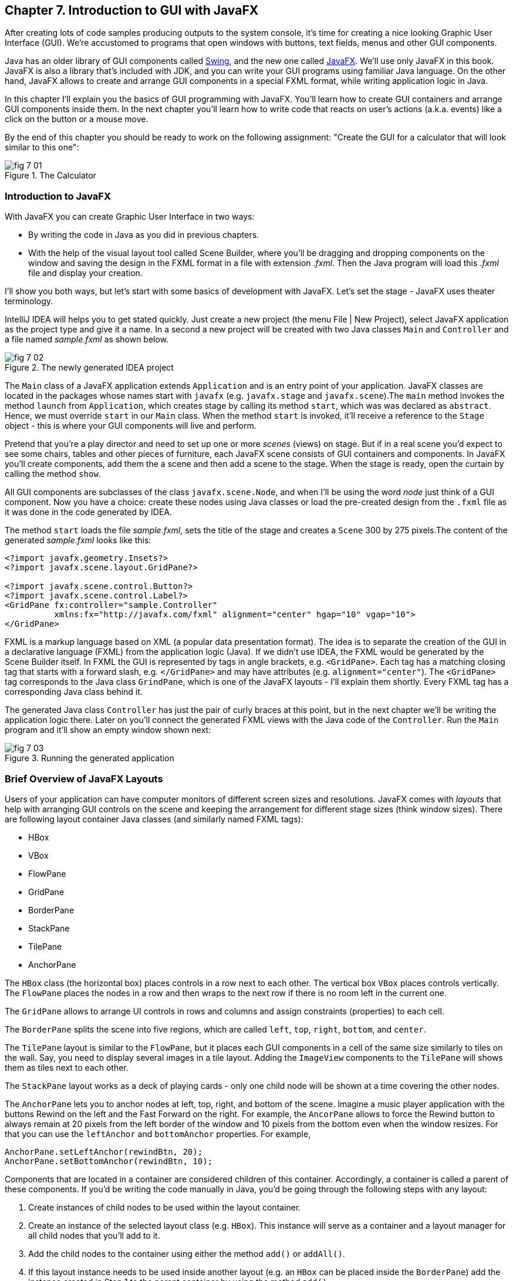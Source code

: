 :toc-placement!:
:imagesdir: .

== Chapter 7. Introduction to GUI with JavaFX 

After creating lots of code samples producing outputs to the system console, it's time for creating a nice looking Graphic User Interface (GUI). We're accustomed to programs that open windows with buttons, text fields, menus and other GUI components. 

Java has an older library of GUI components called http://docs.oracle.com/javase/tutorial/uiswing/[Swing], and the new one called http://docs.oracle.com/javafx/2/get_started/jfxpub-get_started.htm[JavaFX]. We'll use only JavaFX in this book. JavaFX is also a library that's included with JDK, and you can write your GUI programs using familiar Java language. On the other hand, JavaFX allows to create and arrange GUI components in a special FXML format, while writing application logic in Java.

In this chapter I'll explain you the basics of GUI programming with JavaFX. You'll learn how to create GUI containers and arrange GUI components inside them. In the next chapter you'll learn how to write code that reacts on user's actions (a.k.a. events) like a click on the button or a mouse move. 

By the end of this chapter you should be ready to work on the following assignment: "Create the GUI for a calculator that will look similar to this one":

[[FIG7-1]]
.The Calculator
image::images/fig_7_01.png[]

=== Introduction to JavaFX

With JavaFX you can create Graphic User Interface in two ways:

* By writing the code in Java as you did in previous chapters.

* With the help of the visual layout tool called Scene Builder, where you'll be dragging and dropping components on the window and saving the design in the FXML format in a file with extension _.fxml_. Then the Java program will load this _.fxml_ file and display your creation.

I'll show you both ways, but let's start with some basics of development with JavaFX. Let's set the stage - JavaFX uses theater terminology. 

IntelliJ IDEA will helps you to get stated quickly. Just  create a new project (the menu File | New Project), select JavaFX application as the project type and give it a name. In a second a new project will be created with two Java classes `Main` and `Controller` and a file named _sample.fxml_ as shown below.

[[FIG7-2]]
.The newly generated IDEA project
image::images/fig_7_02.png[]

The `Main` class of a JavaFX application extends `Application` and is an entry point of your application. JavaFX classes are located in the packages whose names start with `javafx` (e.g. `javafx.stage` and `javafx.scene`).The `main` method invokes the method `launch` from `Application`, which creates stage by calling its method `start`, which was was declared as `abstract`. Hence, we must override `start` in our `Main` class. When the method `start` is invoked, it'll receive a reference to the `Stage` object - this is where your GUI  components will live and perform.

Pretend that you're a play director and need to set up one or more _scenes_ (views) on stage. But if in a real scene you'd expect to see some chairs, tables and other pieces of furniture, each JavaFX scene consists of GUI containers and components. In JavaFX you'll create components, add them the a scene and then add a scene to the stage. When the stage is ready, open the curtain by calling the method `show`.

All GUI components are subclasses of the class `javafx.scene.Node`, and when I'll be using the word _node_ just think of a GUI component.  Now you have a choice: create these nodes using Java classes or load the pre-created design from the `.fxml` file as it was done in the code generated by IDEA. 

The method `start` loads the file _sample.fxml_, sets the title of the stage and creates a `Scene` 300 by 275 pixels.The content of the generated _sample.fxml_ looks like this:

[source, xml]
----
<?import javafx.geometry.Insets?>
<?import javafx.scene.layout.GridPane?>

<?import javafx.scene.control.Button?>
<?import javafx.scene.control.Label?>
<GridPane fx:controller="sample.Controller"
          xmlns:fx="http://javafx.com/fxml" alignment="center" hgap="10" vgap="10">
</GridPane>
----

FXML is a markup language based on XML (a popular data presentation format). The idea is to separate the creation of the GUI in a declarative language (FXML) from the application logic (Java). If we didn't use IDEA, the FXML would be generated by the Scene Builder itself. In FXML the GUI is represented by tags in angle brackets, e.g. `<GridPane>`. Each tag has a matching closing tag that starts with a forward slash, e.g. `</GridPane>` and may have attributes (e.g. `alignment="center"`). The `<GridPane>` tag corresponds to the Java class `GrindPane`, which is one of the JavaFX layouts - I'll explain them shortly. Every FXML tag has a corresponding Java class behind it.

The generated Java class `Controller` has just the pair of curly braces at this point, but in the next chapter we'll be writing the application logic there. Later on you'll connect the generated FXML views with the Java code of the `Controller`. Run the `Main` program and it'll show an empty window shown next:

[[FIG7-3]]
.Running the generated application
image::images/fig_7_03.png[]

=== Brief Overview of JavaFX Layouts 

Users of your application can have computer monitors of different screen sizes and resolutions. JavaFX comes with _layouts_ that help with arranging GUI controls on the scene and keeping the arrangement for different stage sizes (think window sizes). There are following layout container Java classes (and similarly named FXML tags):

* HBox
* VBox
* FlowPane
* GridPane
* BorderPane
* StackPane
* TilePane
* AnchorPane

The `HBox` class (the horizontal box) places controls in a row next to each other. The vertical box `VBox` places controls vertically. The `FlowPane` places the nodes in a row and then wraps to the next row if there is no room left  in the current one.

The `GridPane` allows to arrange UI controls in rows and columns and assign constraints (properties) to each cell.

The `BorderPane` splits the scene into five regions, which are called `left`, `top`, `right`, `bottom`, and `center`. 

The `TilePane` layout is similar to the `FlowPane`, but it places each GUI components in a cell of the same size similarly to tiles on the wall. Say, you need to display several images in a tile layout. Adding the `ImageView` components to the `TilePane` will shows them as tiles next to each other. 

The `StackPane` layout works as a deck of playing cards - only one child node will be shown at a time covering the other nodes.

The `AnchorPane` lets you to anchor nodes at left, top, right, and bottom of the scene. Imagine a music player application with the buttons Rewind on the left and the Fast Forward on the right. For example, the `AncorPane` allows to force the Rewind button to always remain at 20 pixels from the left border of the window and 10 pixels from the bottom even when the window resizes. For that you can use the `leftAnchor` and `bottomAnchor` properties. For example,

[source, java]
----
AnchorPane.setLeftAnchor(rewindBtn, 20);
AnchorPane.setBottomAnchor(rewindBtn, 10);
----

Components that are located in a container are considered children of this container. Accordingly, a container is called a parent of these components. If you'd be writing the code manually in Java, you'd be going through the following steps with any layout:

1. Create instances of child nodes to be used within the layout container.

2. Create an instance of the selected layout class (e.g. `HBox`). This instance will serve as a container and a layout manager for all child nodes that you'll add to it.

3. Add the child nodes to the container using either the method `add()` or `addAll()`.

4. If this layout instance needs to be used inside another layout (e.g. an `HBox` can be placed inside the `BorderPane`) add the instance created in Step 1 to the parent container by using the method `add()`.

In this chapter we'll use only some of the JavaFX layouts, but for detailed coverage of layouts visit Oracle tutorial at http://docs.oracle.com/javafx/2/layout/builtin_layouts.htm.
 
It's easier to create layouts and components using a visual tool, and this is what we'll do next.

=== Getting Started With Scene Builder

Scene Builder 2.0 is a visual layout tool for JavaFX applications by Oracle. Download it from http://goo.gl/9jOse6. Follow the http://goo.gl/rCt8x1[installation instructions] for your operational system and install Scene Builder on your computer. In this section I'll show you how to quickly get started with Scene Builder, but you should also watch this helpful https://www.youtube.com/watch?v=rHcnsEoSK_c[Youtube video].

You can start the Scene Builder either independently or from IDEA. For example, if you right-click on the _sample.fxml_ file in your newly generated IDEA project it'll show you a popup menu, which includes the item Open in SceneBuilder. Select this item. The very first time IDEA will ask you to confirm  the location of Scene Builder application on your computer. Then it'll open _sample.fxml_ in Scene Builder. This is how it looks on my computer:

[[FIG7-4]]
.Scene Builder with opened sample.fxml
image::images/fig_7_04.png[]

On the left panel you can select containers, controls, menus, shapes and drag and drop them onto the central canvas area. Note the GridPanel layout shown at the bottom left - the arrangement of GUI components inside of this scene will be controlled by `GridLayout`. Let me select the Button from the Controls section on the left and drop it on the canvas in the middle. The Screen Builder's window will look like this:

[[FIG7-5]]
.Adding a button to the scene
image::images/fig_7_05.png[]

The right panel allows you to change the properties of this button. These little boxes with the digit one represent so called row and column constraints - we'll discuss them shortly.

The Scene Builder's menu Preview | Show Preview in Window will show how your GUI will look during the runtime. So far our one-button screen is not too fancy, and this is how it's preview looks like:

[[FIG7-6]]
.Scene Builder: previewing in window
image::images/fig_7_06.png[]

Let's save the changes in _sample.fxml_ (menu File | Save) and open this file in the IDEA text editor. When IDEA generated _sample.fxml_ there were no content between `<GridPanel>` and `</GridPanel>`in the generated _sample.fxml_, but now there is:

[source, xml]
----
<?xml version="1.0" encoding="UTF-8"?>

<?import javafx.scene.control.*?>
<?import java.lang.*?>
<?import javafx.scene.layout.*?>
<?import javafx.geometry.Insets?>
<?import javafx.scene.layout.GridPane?>
<?import javafx.scene.control.Button?>
<?import javafx.scene.control.Label?>

<GridPane alignment="center" hgap="10" vgap="10" xmlns:fx="http://javafx.com/fxml/1" xmlns="http://javafx.com/javafx/8" fx:controller="sample.Controller">
   <columnConstraints>
      <ColumnConstraints />
      <ColumnConstraints />
   </columnConstraints>
   <rowConstraints>
      <RowConstraints />
      <RowConstraints />
   </rowConstraints>
   <children>
      <Button mnemonicParsing="false" text="Button" 
         GridPane.columnIndex="1" GridPane.rowIndex="1" />
   </children>
</GridPane>
----

I'll go through the details of the `GridPane` layout in the next section, but please note that Scene Builder created some tags to specify the constraints for the rows and columns of the grid. The `Button` component is placed inside the grid in the cell located in the intersection of the column 1 and row 1. 


=== GridPane Layout

I'm not going to cover each JavaFX layout in details, but will show you how to use a pretty powerful layout - `GridPane`. When we'll work on the GUI for the calculator, I'll also show you how to design a scene using a combination of layouts.

GridPane divides the area into rows and columns and places GUI components (the nodes) into the grid cells. With `GridPane` layout cells don't have to have the same size - nodes can span. If the screen size changes, the content won't be rearranged and will maintain the grid look. 

Before placing the node into a particula cell you have to specify the grid constraints such as `rowIndex` and `columnIndex` (the coordinate of the cell, which starts with 0,0). The `rowSpans` and `columnSpan` allow to make the cell as wide (or as tall) as several other cells. The `GridPane` http://docs.oracle.com/javase/8/javafx/api/javafx/scene/layout/GridPane.html[documentation] describes lots of various constraints that can define the behavior of each cell's content if the windows gets resized. I'll show you a basic example that uses some of these constraints.

==== Designing a Sign In Window in Scene Builder

I want to create a Sign In window where the user can enter the id, password and press the button Sign In. The scene will use `GridPane` layout. The first row will contain a `Label` and `TextField` for user id, the second row will have a similar pair for the password, and the third row of the grid will have one `Button` Sign In that should span two columns. This is how this window should look like:

[[FIG7-7]]
.The Sign In Window
image::images/fig_7_07.png[]

I'll start with creating a new IDEA JavaFX project (menus File | New Project | JavaFX Application) giving it a name Signin. The project with classes `Main`, `Controller` and the file _sample.fxml_ will be generated. Let's rename this FXML file into _signin.fxml_. IDEA will automatically change the corresponding line in the `Main` class to load this file instead of _sample.fxml_:

[source, java]
----
Parent root = FXMLLoader.load(getClass().getResource("signin.fxml"));
----

Rename the package from _sample_ to _signin_ (right-click menu, Refactor | Rename). Now open the file signin.fxml in Scene Builder and start thinking about laying out the components of our Sign In scene. Let's take another look at the image of the Sign In window. I can clearly see that GUI components are placed in three rows. The first two have a `Label` and `TextField` and the third one has a wide `Button`.  
I can also recognize two columns in the layout of the Sign In window. The first column has two `Label` components and the left side of the `Button`. The second column has two `TextFiled` components and the right side of the `Button`. We can also say that the `Button` _spans_ two columns. We've got a 2x3 grid!

Open the generated `signin.fxml` in Scene Builder. Since this file has already empty `<GrigPane>` tag, you'll see GridPane(0,0) as the root of the hierarchy in the bottom left corner as in Figure 4 above. So far this grid has zero rows and zero columns. Right-click on the grid in the middle of the screen and add three rows and two columns to the grid by using the right-click menus GridPane | Add Row Below and Add Column After. When the GridPane is selected The Scene Builder's window may look similar to this:

[[FIG7-8]]
.A GridPane (2,3)
image::images/fig_7_08.png[]

Now let's drag two `Label` controls and a `Button` from the Controls section on the left and drop them into the appropriate cells in the first grid column. Change the text on these components to be UserID:, Password, and Sign In.
Then we could drag and drop two `TextField` objects in the top two cells in the second column. Actually, it's not a good idea to enter password in the clear text. I'll use the `TextField` for the user ID, and the `PasswordField` (it marks user's input) for password.

[[FIG7-9]]
.A GridPane with nodes in Scene Builder
image::images/fig_7_09.png[]

Note that the hierarchy of nodes is shown in the bottom left panel of Scene Builder. If you want to change the properties of a component on a scene with a complex GUI layout it might be easier to select the GUI control in the Hierarchy panel than in the design area in the middle. Now select the menu Preview | Show Preview in Window and you'll see the following window:

[[FIG7-10]]
.Previwing in Scene Builder
image::images/fig_7_10.png[]

This window doesn't look exactly as we wanted: there are some issues with alignments, there is no spacing between the container and components, and the button Sign In doesn't span. But on the bright side, the `GridPane` controls the layout and if you'll try to stretch this window, GUI components won't change their relative positioning:

[[FIG7-11]]
.Streching the preview window in Scene Builder
image::images/fig_7_11.png[]

Let's do a couple of more property changes before we'll run this application from IDEA. In Scene Builder the Properties panel is located on the right and has three sections: Properties, Layout, and Code, and you'll find the properties to be changed in one of these sections. 

1. On the left panel of Scene Builder select the `GridPane` and on the right panel change alignment to be `TOP_LEFT`.

2. Enter 10 for the padding on top, right, bottom and left for the `GridPane`. We need some spacing between the borders of the scene and the grid.

3. Select the `Button` on the left and then change the column span to be 2 and the preferred width to be a large number, say 300. This will make the button wide.  

4. Select the first column of the grid row by clicking on the little 0 on top of the grid. Set the both preferred and maximum width for this column to be 70.

5. Select the second column of the grid row by clicking on the little 1 on top of the grid. Set the both preferred and maximum width for this column to be 100.

After you do all these changes and save them, the file `signin.fxml` will look like this:

[source, xml]
----
<?xml version="1.0" encoding="UTF-8"?>

<?import javafx.geometry.*?>
<?import javafx.scene.control.*?>
<?import java.lang.*?>
<?import javafx.scene.layout.*?>
<?import javafx.geometry.Insets?>
<?import javafx.scene.layout.GridPane?>
<?import javafx.scene.control.Button?>
<?import javafx.scene.control.Label?>

<GridPane hgap="10" vgap="10" xmlns="http://javafx.com/javafx/8" xmlns:fx="http://javafx.com/fxml/1" fx:controller="signin.Controller">
   <rowConstraints>                    
      <RowConstraints minHeight="10.0" prefHeight="30.0" />
      <RowConstraints minHeight="10.0" prefHeight="30.0" />
      <RowConstraints minHeight="10.0" prefHeight="30.0" />
   </rowConstraints>
   <columnConstraints>
      <ColumnConstraints maxWidth="70.0" minWidth="10.0" prefWidth="70.0" />
      <ColumnConstraints maxWidth="100.0" minWidth="10.0" prefWidth="100.0" />
   </columnConstraints>
   <children>
      <Label alignment="CENTER" text="User ID:" />
      <Label text="Password:" GridPane.rowIndex="1" />
      <Button mnemonicParsing="false" prefWidth="300.0" text="Sign In" GridPane.columnSpan="2" GridPane.rowIndex="2" />
      <TextField GridPane.columnIndex="1" />
      <PasswordField GridPane.columnIndex="1" GridPane.rowIndex="1" />
   </children>
   <padding>
      <Insets bottom="10.0" left="10.0" right="10.0" top="10.0" />
   </padding>
</GridPane>
----

In the `<GridPane>` section you see `<rowConstraints>` and `<columnConstraints>` tags defining the the properties of the rows and columns. The `<children>` section contains the declaration of GUI components that the user will see on the screen: `<Label>`, `<Button>`, `<TextField>`, and  `<PasswordField>`. The `<Insets>` section endures that there is some space between the grid borders and its children.

This is a declarative way of creating GUI in FXML. No Java coding was required to create the GUI for this application.

Finally, let's set the size of the stage so it can accommodate all components from our scene. In IDEA, open the class `Main`,  and in the code set the size of the scene to be 200x150 pixels.

[source, java]
----
primaryStage.setScene(new Scene(root, 200, 150));
----

Run the `Main` program and you'll see the window that looks like in Figure 7 above. The work that we've done in Scene Builder was a little tedious, but it didn't require any knowledge of Java. This means that this work can be given to a UI designer, while you'll concentrate on programming the application logic in Java. 

==== Programming the Sign In Window in Java

Some people like visual design tools, but others don't. If you prefer to program everything in Java without using Scene Builder and FXML, you can certainly do it. Below is the Java code of the Sign In window that I've written purely in Java without using Scene Builder. It'll produce the same output as in Figure 7.

[source, java]
----
public class GridPaneSample extends Application {

  public void start(Stage primaryStage) {
      
      final int TWO_COLUMN_SPAN = 2; 
      
      Label userIdLbl = new Label("User ID:");
      TextField userIdTxt = new TextField();
      Label userPwdLbl = new Label("Password:");
      PasswordField userPwdTxt = new PasswordField();

      GridPane root = new GridPane();
      root.setVgap(10);
      root.setPadding(new Insets(10));
      root.setAlignment(Pos.CENTER);
      
      // Using static methods for setting node constraints 
      GridPane.setConstraints(userIdLbl, 0, 0);
      GridPane.setConstraints(userIdTxt, 1, 0);
      GridPane.setConstraints(userPwdLbl, 0, 1);
      GridPane.setConstraints(userPwdTxt, 1, 1);

      root.getChildren().addAll(userIdLbl, userIdTxt, 
                                userPwdLbl, userPwdTxt);
      
      Button signInBtn = new Button ("Sign In");
      
      // Allow the button to be wider overriding preferred width       
      signInBtn.setPrefWidth(Double.MAX_VALUE);
 
      // using instance method for directly adding the node
      root.add(signInBtn,0,2,TWO_COLUMN_SPAN,1); 
  
      Scene scene = new Scene(root,250,150);
      primaryStage.setScene(scene);
      primaryStage.show();
  }

  public static void main(String[] args) {
      launch(args);
  }
}
----

After all your efforts in Scene Builder, this Java program shouldn't be difficult for you to understand. As you see, I use classes named similarly to FXML tags. FXML tags can have attributes (e.g. `vgap="10" `), and in Java you'd need to call the corresponding setter (e.g. `root.setVgap(10)`). So the choice is yours - FXML or Java. If you have _visual personality_ use FXML, otherwise use Java.

=== Styling With CSS

It would be boring if all applications would look the same. Application windows may have different colors, fonts, buttons with rounded corners or use special visual effects. In other words, applications have different styles. Even though you can style JavaFX GUI components programmatically (e.g. by calling methods `setFont()` or `setFill()`) separating styling from programming allows professional UI designers to take care of the look and feel while software developers implement application logic. 

Separating the work of programmers and designers became  popular in Web applications. Cascading Style Sheets (CSS) is a special language for styling UI. Styles of GUI components are stored in separate _.css_ files and are loaded and applied to components by the application's code. Sometimes this process is called _skinning_ - you can create an application that can "wear different skins" changing its look to the user's liking. JavaFX has a default skin, and if you're interested in how to create custom skins, visit Oracle online tutorial http://docs.oracle.com/javafx/2/css_tutorial/jfxpub-css_tutorial.htm[Skinning JavaFX applications with CSS].

Even if you won't create your own CSS file, your JavaFX application applies default CSS style to the components of your view. In Scene Builder you can see these styles. Just select any component and the go to the menu View | Show CSS Analyzer. You'll see a number of styles the start with the prefix `fx-`, which makes JavaFX CSS a little different from a standard CSS syntax.

Covering CSS in detail would require a separate book, but I'll show you a simple example of how the look of the GUI can be changed without the need to modify the Java code. 

You can either create so-called _CSS selectors_ to style a specific GUI component, a type of components (e.g. all buttons), or create a reusable style that can be applied programmatically to a selected component. 

To style a specific component it has to have a unique id. If you program GUI in Java, set in your Java code using the method `setId()`, for example:

[source,java]
----
Button signInBtn = new Button ("Sign In");
signInBtn.setId("submitBtn"); 
----

In FXML just add an `id` attribute to the tag of the component:

[source,xml]
----
<Button id="submitBtn" text="Sign In"> 
----

For a button with an id `submitBtn` you can add the following section to the CSS file to make its background color red:

[source, css]
----
#submitBtn{
  -fx-background-color: red;
}
----

You can find the names of the main CSS colors http://www.w3schools.com/cssref/css_colornames.asp[online]. In CSS the id type selectors start with the #-sign as in `#submitBtn`. 

If you want to apply a style to several components of the same type, you need to define a type selector. For example, to make the text of all `Label` components red, you can define the following CSS type selector:

[source, xml]
----
.label{
  -fx-text-fill: red;
} 
----

Note that CSS type selectors start with the dot. To create a _CSS class selector_ that can be applied to any component, define the selector with an arbitrary name and apply it programmatically to the components of your choice.  For example, you can specify the class selector `.blueLable`:

[source, xml]
----
.bluelabel{
   -fx-text-fill: blue;
   -fx-font-family:verdana;
   -fx-font-style:italic;
}
----

This class selector defines the rules that will display text of the component in blue *bold* verdana font in _italic_ style. Typically, you'll be loading the entire CSS file when the application starts so all styles are available for use. If you use Java for GUI programming, you can apply a class selector to a specific button just like this:

[source, java]
----
Label userPwdLbl = new Label("Password:");
userPwdLbl.getStyleClass().add("bluelabel");
----

In FXML assigning a CSS class selector is done by adding the attribute `styleClass` to the tag element:

[source, xml]
----
<Label text="Password:" styleClass="bluelabel" GridPane.rowIndex="1" />
----

You may ask, "How am I supposed to know which style properties are available for a given JavaFX component?" All JavaFX styles are described in the online document titled http://docs.oracle.com/javase/8/javafx/api/javafx/scene/doc-files/cssref.html["JavaFX CSS Reference Guide"].  

Let's learn how to apply all these styling techniques to the Sign In window from the previous section. Using IDEA menu File | New create a new file _signin.css_ in Signin project. Then add the following content to it:

[source, css]
----
#submitBtn{
    -fx-background-color: lightskyblue;
    -fx-font-family:verdana;
    -fx-font-size:20;
    -fx-font-weight: bold;
    -fx-stroke:navy;
    -fx-font-style:italic;
    -fx-border-radius: 20;
    -fx-background-radius: 20;
    -fx-padding: 5;
}

.label{
    -fx-text-fill: red;
}    

.bluelabel{
   -fx-text-fill: blue;
   -fx-font-family:verdana;
   -fx-font-style:italic;
}
----

The file signin.css_ defines three styles:

* an id selector for the component with the id `submitBtn`
* a type selector for all `Label` components
* a class selector `bluelabel` that we can be applied to certain labels.

To apply this CSS file to our Sign In application add the attribute `id="submitBtn"` to the `<Button>` element in _signin.fxml_.

Then add the attribute `styleClass="bluelabel"` to the `<Password>` tag in `signin.fxml`.

Finally, in `Main.java` load the `signin.css` and apply it to the scene. The new version of `Main.java` will look like this:

[source, java]
----
public class Main extends Application {

  @Override
  public void start(Stage primaryStage) throws Exception{
        Parent root = FXMLLoader.load(getClass().getResource("signin.fxml"));
      primaryStage.setTitle("Sign In");

      Scene scene  = new Scene(root, 200, 150);
        scene.getStylesheets().add(getClass()
              .getResource("signin.css").toExternalForm());

      primaryStage.setScene(scene);
      primaryStage.show();
    }


  public static void main(String[] args) {
      launch(args);
  }
}
----

Run the `Main` application and you'll see a differently styled Sign In window: 

[[FIG7-12]]
.Styled Sign In Window
image::images/fig_7_12.png[]

When the application starts loading our CSS file it sees that all labels must be red because of the type selector for labels. But then the application notices a more specific style for the `Label` Password: `styleClass="bluelabel"`, so it paints the text _Password_ in blue. 

=== BorderPane and Combining Layouts

Pretty often you see applications that split the window into several distinct areas - the header goes on top, the navigation bar is on the left (or right), the footer's at the bottom of the page and a large content area occupies the middle portion of the window. The `BorderPane` layout allows you to do exactly this - split the scene into up to five regions called `left`, `top`, `right`, `bottom`, and `center`. 

Each of these regions can contain either a single GUI component or a container that will have "children" - components allocated in their own container, e.g. inside a `GridPane`. You'll use `BorderPane` layout with a nested `GridPane` while working on the calculator following instructions from the Project section at the end of this chapter. Meanwhile, let's create a very basic window illustrating how the `BorderPane` layout works.

Open Scene Builder and create a new FXML file by selecting the menu File | New. Then drag the `BorderPane` from the left and drop in the middle. Click on the `BorderPane` and you'll see a screen that can look as follows:

[[FIG7-13]]
.An Empty BorderPane
image::images/fig_7_13.png[]

Now select Insert TOP at the bottom left, and then drag and drop a `Label` from the Controls section onto the middle section of Screen Builder. Set the label's title to "This is the Header". This text will be displayed at the top.

Select Insert LEFT and then drag and drop `VBox` from the Containers area to the left side of the middle section of the Screen Builder. The `VBox` is a container for arranging GUI components vertically, which is what we need for creating a navigation menu. You'll see an empty gray area on the left.

[[FIG7-14]]
.Adding a VBox for navigation 
image::images/fig_7_14.png[]

Now select `VBOX` at the bottom left and add a couple of menu items to the empty `VBox`. Drag a `Button` from the Controls section and drop it onto the `VBox`. Change its text to read "Menu 1", and make it a little wider so it fits the `VBox` nicely. Add two more buttons labeled "Menu 2" and "Menu 3".

[[FIG7-15]]
.Adding buttons to VBox 
image::images/fig_7_15.png[]

Our left navigation bar has a menu that's implemented as buttons. In Chapter 10 while developing a Tic-Tac-Toe game I'll show you how to create real menus.  

Let's add a footer to the window now. Select Insert BOTTOM at the bottom left and then drag the `HBox` from the Containers area to the middle section. It'll look like a gray area at the bottom. Adjust its height so the footer doesn't take too much real estate in our scene. Now add three `Hyperlink` components from the Contols section to the footer and set their text to "Link 1", "Link 2", and "Link 3" correspondingly. The Scene Builder's window should look like this: 

[[FIG7-16]]
.Adding a footer with links 
image::images/fig_7_16.png[]

Select the menu Preview | Show Preview in Window will help you to see how the window will look during the runtime:

[[FIG7-17]]
.Previewing the window 
image::images/fig_7_17.png[]

Of course, this window may need more work on styling controls and adjusting sizes and alignments, but as long as you understand how to lay out a scene, the shouldn't be too difficult. Creating and applying CSS styles can make this windows a lot prettier.

Using Scene Builder's menu File | Save save the layout in a file _border.fxml_. While you've been dragging and dropping components, Scene builder was working hard generating the corresponding FXML code in _border.fxml_. If you open this file in any text editor, its content may look similar to this:

[source, xml]
----
<?xml version="1.0" encoding="UTF-8"?>

<?import javafx.scene.image.*?>
<?import javafx.scene.control.*?>
<?import java.lang.*?>
<?import javafx.scene.layout.*?>

<BorderPane maxHeight="-Infinity" maxWidth="-Infinity" minHeight="-Infinity" minWidth="-Infinity" prefHeight="400.0" prefWidth="600.0" xmlns="http://javafx.com/javafx/8" xmlns:fx="http://javafx.com/fxml/1">
   <top>
      <Label text="This is the Header" BorderPane.alignment="CENTER" />
   </top>
   <left>
      <VBox prefHeight="200.0" prefWidth="100.0" BorderPane.alignment="CENTER">
         <children>
            <Button mnemonicParsing="false" prefHeight="26.0" prefWidth="99.0" text="Menu 1" />
            <Button mnemonicParsing="false" prefHeight="26.0" prefWidth="99.0" text="Menu 2" />
            <Button mnemonicParsing="false" prefHeight="26.0" prefWidth="99.0" text="Menu 3" />
         </children>
      </VBox>
   </left>
   <bottom>
      <HBox prefHeight="42.0" prefWidth="600.0" BorderPane.alignment="CENTER">
         <children>
            <Hyperlink text="Link 1" />
            <Hyperlink text="Link 2" />
            <Hyperlink text="Link 3" />
         </children>
      </HBox>
   </bottom>
</BorderPane>

----

Don't be overwhelmed with the amount of tags and attributes in the above code. You can identify the regions of the `BorderPane` layout. The `<top>` region contains a label, while the `left` and `<bottom>` regions have containers with their own layouts. In this example I have not used the `<center>` and `<right>` regions. Typically your program will be changing the content of the central area based on the user actions. For example, if the user clicks on the "Menu 1" button in the left region, JavaFX will generate a _clicked event_ and you'll show the content required for this selection in the central area. 

You'll learn how to process events in the next chapter. Now it's time to practice in working with combined layouts 

=== Project: Creating a GUI for Calculator

Using Scene Builder and a combination of the `BorderPane` and `GridPane` layout create GUI for the calculator that looks as on Figure 1.  Add the `TextField` to the `north` region of the `BorderPane`. Then add a `GridPane` container to the `center` area - you'll add buttons to this container. 

Most of the calculators have a display field on top and the buttons just below it. As you can see on Figure 1, the grid with buttons has four columns and six rows. The default `GridPane` contains two columns and three rows. You'll need to right-click on the grid and use the menus GridPane | Add Row Above and Add Column After to until you see a 4x6 grid as shown below.

[[FIG7-18]]
.The 4x6 GridPane in the center 
image::images/fig_7_18.png[]

Note that I set the `Padding` property to be 10 for all sides of the grid and the `Hgap` and `Vgap` to 5 (the gap between the cells).

Save the layout in the file _calculator.fxml_. Then drop a Button into the top left cell of the grid. Set the `Margin` property to 5 for each side of the button - this is the distance between the button and cell borders. Drag the button's border to make it larger. This is what you should see:

[[FIG7-19]]
.The grid with one button 
image::images/fig_7_19.png[]

If you're curious how this button looks in the _calculator.fxml_, open this file in any text editor and note the section `<children>` that in my case looks like this:

[source, xml]
----
<children>
   <Button mnemonicParsing="false" prefHeight="37.0" prefWidth="132.0" text="Button">
      <GridPane.margin>
         <Insets bottom="5.0" left="5.0" right="5.0" top="5.0" />
      </GridPane.margin>
   </Button>  
</children>
----

There is no indication of the cell (0,0) because zeros are the default values for `GridPane.columnIndex` and `GridPane.rowIndex` properties. Now you need to replicate this button in other cells. You can use multiple Ctrl-C/Ctrl-V commands and then drag/drop the buttons into other cells. See how the content of the _calculator.fxml_ changes as you add more buttons. I find it faster copy/pasting the generated code in the FXML file than using Scene Builder for mass duplication.

Note that on Figure 1, the button with coordinates (0,5) spans two columns, and the button with coordinates (3,4) spans two rows. For these buttons you'll need to enter 2 as the row (or column) span, and select `MAX_VALUE` as maximum width (or height).  This is what you should see by now:

[[FIG7-20]]
.Replicated buttons 
image::images/fig_7_20.png[]

Change the text of each button to look as in Figure 1, and the layout is done.

Then create a new JavaFX project Calculator in IDEA and replace the generated _sample.fxml_ with _calculator.fxml_ created by Scene Builder. Modify the generated class `Main` to use _calculator.fxml_. Rename the package from _sample_ to _mycalculator_. Set the size of the scene to be large enough to accommodate your design. This is how my class `Main` looks like:

[source, java]
----
public class Main extends Application {

  @Override
  public void start(Stage primaryStage) throws Exception{
      Parent root = FXMLLoader.load(getClass().getResource("calculator.fxml"));
      primaryStage.setTitle("My JavaFX Calculator");
      primaryStage.setScene(new Scene(root,650,600));
      primaryStage.show();
  }

  public static void main(String[] args) {
      launch(args);
  }
}
----

Run the `Main` program from IDEA to ensure that your calculator looks as expected. Don't allow the users to resize your calculator by invoking the method `setResizable` on the stage object.

Then create a CSS file to add some cool styling to the calculator's buttons. Save the CSS file in your IDEA project and modify the code of the `Main` class to use your CSS file similarly to how it was done in the section "Styling With CSS" above. Make your calculator look better than mine - it's not too difficult.


After completing this assignment your buttons won't work just yet. In the next chapter you'll learn how to make the buttons (or other components) to react on user actions, so you'll be able to complete the calculator. In this chapter my goal was to introduce you to basic rules of designing JavaFX GUI with the help of Scene Builder. Watch http://www.youtube.com/watch?v=ij0HwRAlCmo[this YouTube video] to see how easy it is to design more complex views with Scene Builder.

